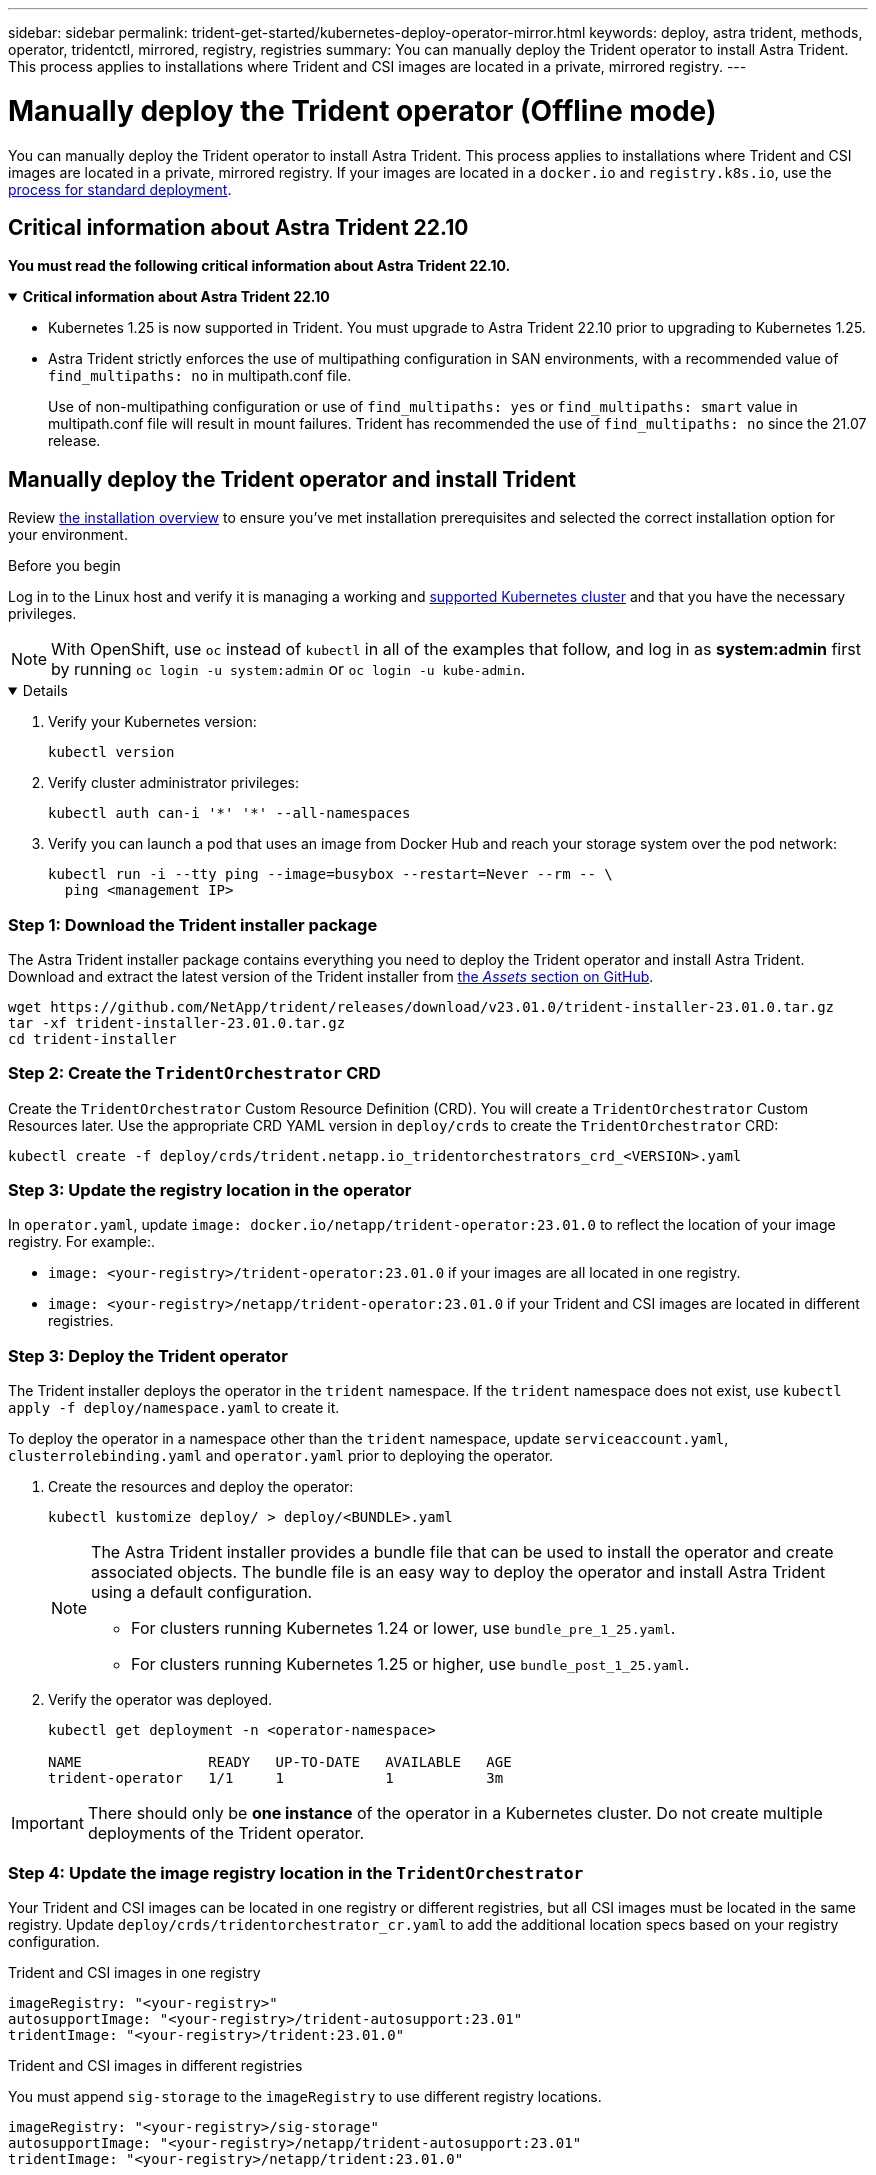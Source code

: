 ---
sidebar: sidebar
permalink: trident-get-started/kubernetes-deploy-operator-mirror.html
keywords: deploy, astra trident, methods, operator, tridentctl, mirrored, registry, registries
summary: You can manually deploy the Trident operator to install Astra Trident. This process applies to installations where Trident and CSI images are located in a private, mirrored registry. 
---

= Manually deploy the Trident operator (Offline mode)
:hardbreaks:
:icons: font
:imagesdir: ../media/

[.lead]
You can manually deploy the Trident operator to install Astra Trident. This process applies to installations where Trident and CSI images are located in a private, mirrored registry. If your images are located in a `docker.io` and `registry.k8s.io`, use the link:kubernetes-deploy-operator.html[process for standard deployment].

== Critical information about Astra Trident 22.10
*You must read the following critical information about Astra Trident 22.10.*

// Start snippet: collapsible block (open on page load)
.*Critical information about Astra Trident 22.10*
[%collapsible%open]
====
* Kubernetes 1.25 is now supported in Trident. You must upgrade to Astra Trident 22.10 prior to upgrading to Kubernetes 1.25.
* Astra Trident strictly enforces the use of multipathing configuration in SAN environments, with a recommended value of `find_multipaths: no` in multipath.conf file. 
+
Use of non-multipathing configuration or use of `find_multipaths: yes` or `find_multipaths: smart` value in multipath.conf file will result in mount failures. Trident has recommended the use of `find_multipaths: no` since the 21.07 release.
====
// End snippet

== Manually deploy the Trident operator and install Trident
Review link:../trident-get-started/kubernetes-deploy.html[the installation overview] to ensure you've met installation prerequisites and selected the correct installation option for your environment.

.Before you begin 

Log in to the Linux host and verify it is managing a working and link:requirements.html[supported Kubernetes cluster^] and that you have the necessary privileges.

NOTE: With OpenShift, use `oc` instead of `kubectl` in all of the examples that follow, and log in as *system:admin* first by running `oc login -u system:admin` or `oc login -u kube-admin`.

[%collapsible%open]
====
. Verify your Kubernetes version:
+
----
kubectl version
----

. Verify cluster administrator privileges:
+
----
kubectl auth can-i '*' '*' --all-namespaces
----

. Verify you can launch a pod that uses an image from Docker Hub and reach your storage system over the pod network:
+
----
kubectl run -i --tty ping --image=busybox --restart=Never --rm -- \
  ping <management IP>
----

====

=== Step 1: Download the Trident installer package 

The Astra Trident installer package contains everything you need to deploy the Trident operator and install Astra Trident. Download and extract the latest version of the Trident installer from link:https://github.com/NetApp/trident/releases/latest[the _Assets_ section on GitHub^]. 

----
wget https://github.com/NetApp/trident/releases/download/v23.01.0/trident-installer-23.01.0.tar.gz
tar -xf trident-installer-23.01.0.tar.gz
cd trident-installer
----

=== Step 2: Create the `TridentOrchestrator` CRD
Create the `TridentOrchestrator` Custom Resource Definition (CRD). You will create a `TridentOrchestrator` Custom Resources later. Use the appropriate CRD YAML version in `deploy/crds` to create the `TridentOrchestrator` CRD:

----
kubectl create -f deploy/crds/trident.netapp.io_tridentorchestrators_crd_<VERSION>.yaml
----

=== Step 3: Update the registry location in the operator

In `operator.yaml`, update `image: docker.io/netapp/trident-operator:23.01.0` to reflect the location of your image registry. For example:.

* `image: <your-registry>/trident-operator:23.01.0` if your images are all located in one registry.
* `image: <your-registry>/netapp/trident-operator:23.01.0` if your Trident and CSI images are located in different registries. 

=== Step 3: Deploy the Trident operator
The Trident installer deploys the operator in the `trident` namespace. If the `trident` namespace does not exist, use `kubectl apply -f deploy/namespace.yaml` to create it.

To deploy the operator in a namespace other than the `trident` namespace, update `serviceaccount.yaml`, `clusterrolebinding.yaml` and `operator.yaml` prior to deploying the operator. 

. Create the resources and deploy the operator:
+
----
kubectl kustomize deploy/ > deploy/<BUNDLE>.yaml
----
+
[NOTE]
====
The Astra Trident installer provides a bundle file that can be used to install the operator and create associated objects. The bundle file is an easy way to deploy the operator and install Astra Trident using a default configuration. 

* For clusters running Kubernetes 1.24 or lower, use `bundle_pre_1_25.yaml`.

* For clusters running Kubernetes 1.25 or higher, use `bundle_post_1_25.yaml`.
====

. Verify the operator was deployed. 
+
----
kubectl get deployment -n <operator-namespace>

NAME               READY   UP-TO-DATE   AVAILABLE   AGE
trident-operator   1/1     1            1           3m
----

IMPORTANT: There should only be *one instance* of the operator in a Kubernetes cluster. Do not create multiple deployments of the Trident operator.

=== Step 4: Update the image registry location in the `TridentOrchestrator`
Your Trident and CSI images can be located in one registry or different registries, but all CSI images must be located in the same registry. Update `deploy/crds/tridentorchestrator_cr.yaml` to add the additional location specs based on your registry configuration. 

[role="tabbed-block"]
====

.Trident and CSI images in one registry
--
----
imageRegistry: "<your-registry>"
autosupportImage: "<your-registry>/trident-autosupport:23.01"
tridentImage: "<your-registry>/trident:23.01.0"
----
--

.Trident and CSI images in different registries
--
You must append `sig-storage` to the `imageRegistry` to use different registry locations. 
----
imageRegistry: "<your-registry>/sig-storage"
autosupportImage: "<your-registry>/netapp/trident-autosupport:23.01"
tridentImage: "<your-registry>/netapp/trident:23.01.0"
----
--
====

=== Step 5: Create the `TridentOrchestrator` and install Trident

You can now create the `TridentOrchestrator` and install Astra Trident. Optionally, you can further link:kubernetes-customize-deploy.html[customize your Trident installation] using the attributes in the `TridentOrchestrator` spec. The following example shows an installation where Trident and CSI images are located in different registries. 

----
kubectl create -f deploy/crds/tridentorchestrator_cr.yaml
tridentorchestrator.trident.netapp.io/trident created 

kubectl describe torc trident

Name:        trident
Namespace:
Labels:      <none>
Annotations: <none>
API Version: trident.netapp.io/v1
Kind:        TridentOrchestrator
...
Spec:
  Autosupport Image:  <your-registry>/netapp/trident-autosupport:23.01
  Debug:              true
  Image Registry:     <your-registry>/sig-storage
  Namespace:          trident
  Trident Image:      <your-registry>/netapp/trident:23.01.0
Status:
  Current Installation Params:
    IPv6:                       false
    Autosupport Hostname:      
    Autosupport Image:          <your-registry>/netapp/trident-autosupport:23.01
    Autosupport Proxy:         
    Autosupport Serial Number: 
    Debug:                      true
    Http Request Timeout:       90s
    Image Pull Secrets:
    Image Registry:       <your-registry>/sig-storage
    k8sTimeout:           30
    Kubelet Dir:          /var/lib/kubelet
    Log Format:           text
    Probe Port:           17546
    Silence Autosupport:  false
    Trident Image:        <your-registry>/netapp/trident:23.01.0
  Message:                Trident installed
  Namespace:              trident
  Status:                 Installed
  Version:                v23.01.0
Events:
    Type Reason Age From Message ---- ------ ---- ---- -------Normal
    Installing 74s trident-operator.netapp.io Installing Trident Normal
    Installed 67s trident-operator.netapp.io Trident installed
----

== Verify the installation

There are several ways to verify your installation. 

=== Using `TridentOrchestrator` status
The status of `TridentOrchestrator` indicates if the installation was successful and displays the version of Trident installed. During the installation, the status of `TridentOrchestrator` changes from `Installing` to `Installed`. If you observe the `Failed` status and the operator is unable to recover by itself, link:../troubleshooting.html[check the logs].

[cols=2,options="header"]
|===
|Status |Description
|Installing |The operator is installing Astra Trident using this `TridentOrchestrator` CR.

|Installed |Astra Trident has successfully installed.

|Uninstalling |The operator is uninstalling Astra Trident, because
`spec.uninstall=true`.

|Uninstalled |Astra Trident is uninstalled.

|Failed |The operator could not install, patch, update or uninstall
Astra Trident; the operator will automatically try to recover from this state. If this state persists you will require troubleshooting.

|Updating |The operator is updating an existing installation.

|Error |The `TridentOrchestrator` is not used. Another one already
exists.
|===

=== Using pod creation status

You can confirm if the Astra Trident installation completed by reviewing the status of the created pods:

----
kubectl get pods -n trident

NAME                                       READY   STATUS    RESTARTS   AGE
trident-controller-7d466bf5c7-v4cpw        6/6     Running   0           1m
trident-node-linux-mr6zc                   2/2     Running   0           1m
trident-node-linux-xrp7w                   2/2     Running   0           1m
trident-node-linux-zh2jt                   2/2     Running   0           1m
trident-operator-766f7b8658-ldzsv          1/1     Running   0           3m
----

=== Using `tridentctl`

You can use `tridentctl` to check the version of Astra Trident installed.

----
./tridentctl -n trident version

+----------------+----------------+
| SERVER VERSION | CLIENT VERSION |
+----------------+----------------+
| 23.01.0        | 23.01.0        |
+----------------+----------------+
----

== What's next

Now you can link:kubernetes-postdeployment.html[create create a backend and storage class, provision a volume, and mount the volume in a pod].